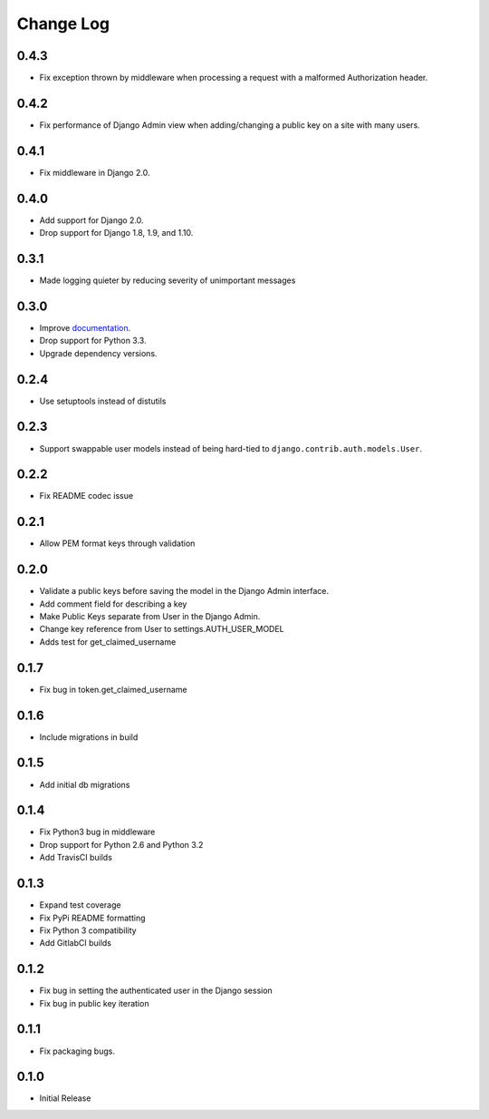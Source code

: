 Change Log
==========

0.4.3
-----
- Fix exception thrown by middleware when processing a request with a malformed Authorization header.

0.4.2
-----
- Fix performance of Django Admin view when adding/changing a public key on a site with many users.

0.4.1
-----
- Fix middleware in Django 2.0.

0.4.0
-----
- Add support for Django 2.0.
- Drop support for Django 1.8, 1.9, and 1.10.

0.3.1
-----
- Made logging quieter by reducing severity of unimportant messages


0.3.0
-----
- Improve `documentation <https://asymmetric-jwt-auth.readthedocs.io/en/latest/>`_.
- Drop support for Python 3.3.
- Upgrade dependency versions.


0.2.4
-----
- Use setuptools instead of distutils


0.2.3
-----
- Support swappable user models instead of being hard-tied to ``django.contrib.auth.models.User``.


0.2.2
-----
- Fix README codec issue


0.2.1
-----
- Allow PEM format keys through validation


0.2.0
-----
- Validate a public keys before saving the model in the Django Admin interface.
- Add comment field for describing a key
- Make Public Keys separate from User in the Django Admin.
- Change key reference from User to settings.AUTH_USER_MODEL
- Adds test for get_claimed_username


0.1.7
-----
- Fix bug in token.get_claimed_username


0.1.6
-----
- Include migrations in build


0.1.5
-----
- Add initial db migrations


0.1.4
-----
- Fix Python3 bug in middleware
- Drop support for Python 2.6 and Python 3.2
- Add TravisCI builds


0.1.3
-----
- Expand test coverage
- Fix PyPi README formatting
- Fix Python 3 compatibility
- Add GitlabCI builds


0.1.2
-----
- Fix bug in setting the authenticated user in the Django session
- Fix bug in public key iteration


0.1.1
-----
- Fix packaging bugs.


0.1.0
-----
- Initial Release
